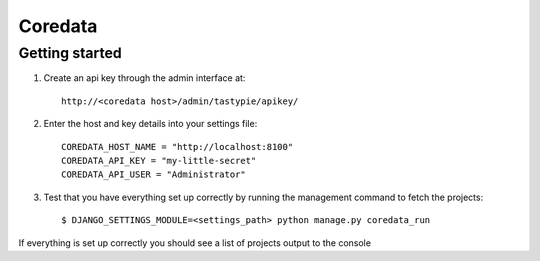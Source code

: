 Coredata
========

Getting started
---------------

1. Create an api key through the admin interface at::

    http://<coredata host>/admin/tastypie/apikey/

2. Enter the host and key details into your settings file::

    COREDATA_HOST_NAME = "http://localhost:8100"
    COREDATA_API_KEY = "my-little-secret"
    COREDATA_API_USER = "Administrator"

3. Test that you have everything set up correctly by running the management
   command to fetch the projects::

    $ DJANGO_SETTINGS_MODULE=<settings_path> python manage.py coredata_run

If everything is set up correctly you should see a list of projects output to
the console

